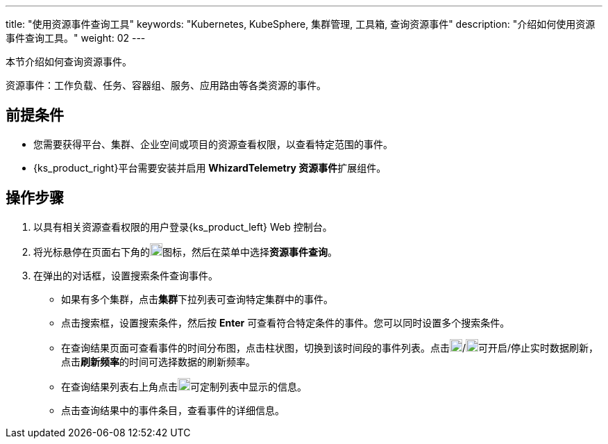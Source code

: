 ---
title: "使用资源事件查询工具"
keywords: "Kubernetes, KubeSphere, 集群管理, 工具箱, 查询资源事件"
description: "介绍如何使用资源事件查询工具。"
weight: 02
---

本节介绍如何查询资源事件。

资源事件：工作负载、任务、容器组、服务、应用路由等各类资源的事件。


== 前提条件

* 您需要获得平台、集群、企业空间或项目的资源查看权限，以查看特定范围的事件。
* {ks_product_right}平台需要安装并启用 **WhizardTelemetry 资源事件**扩展组件。

== 操作步骤

. 以具有相关资源查看权限的用户登录{ks_product_left} Web 控制台。

. 将光标悬停在页面右下角的image:/images/ks-qkcp/zh/icons/hammer.svg[hammer,18,18]图标，然后在菜单中选择**资源事件查询**。

. 在弹出的对话框，设置搜索条件查询事件。
+
--
* 如果有多个集群，点击**集群**下拉列表可查询特定集群中的事件。

* 点击搜索框，设置搜索条件，然后按 **Enter** 可查看符合特定条件的事件。您可以同时设置多个搜索条件。

* 在查询结果页面可查看事件的时间分布图，点击柱状图，切换到该时间段的事件列表。点击image:/images/ks-qkcp/zh/icons/start-dark.svg[start-dark,18,18]/image:/images/ks-qkcp/zh/icons/stop-dark-white.svg[stop-dark-white,18,18]可开启/停止实时数据刷新，点击**刷新频率**的时间可选择数据的刷新频率。

* 在查询结果列表右上角点击image:/images/ks-qkcp/zh/icons/cogwheel.svg[cogwheel,18,18]可定制列表中显示的信息。

* 点击查询结果中的事件条目，查看事件的详细信息。
--
